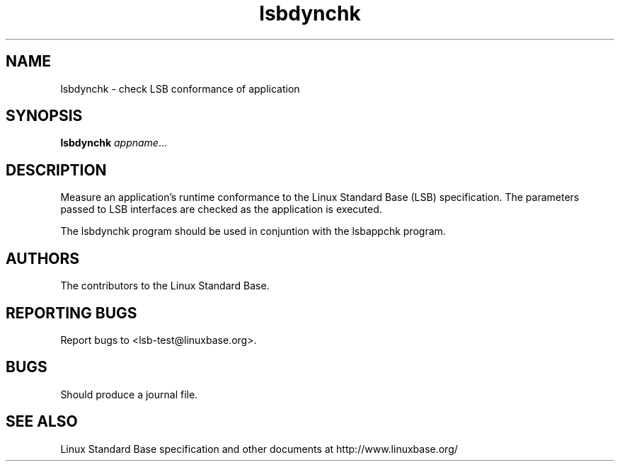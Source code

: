 .TH lsbdynchk "1" "" "lsbdynchk (LSB)" LSB
.SH NAME
lsbdynchk \- check LSB conformance of application
.SH SYNOPSIS
.B lsbdynchk
.IR appname ...
.SH DESCRIPTION
.PP
Measure an application's runtime conformance to the Linux Standard
Base (LSB) specification. The parameters passed to LSB interfaces are
checked as the application is executed. 
.PP
The lsbdynchk program should be used in conjuntion with the lsbappchk program.
.SH "AUTHORS"
The contributors to the Linux Standard Base.
.SH "REPORTING BUGS"
Report bugs to <lsb-test@linuxbase.org>.
.SH "BUGS"
Should produce a journal file.
.SH "SEE ALSO"
Linux Standard Base specification and other documents at
http://www.linuxbase.org/
